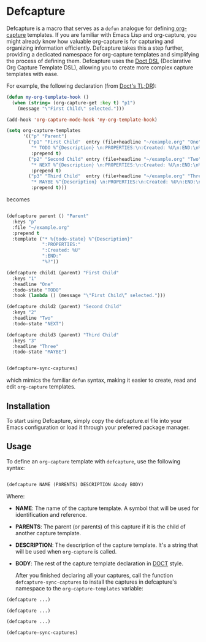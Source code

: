 
* Defcapture

Defcapture is a macro that serves as a ~defun~ analogue for defining[[https://orgmode.org/manual/Capture-templates.html][ org-capture]] templates. If you are familiar with Emacs Lisp and org-capture, you might already know how valuable org-capture is for capturing and organizing information efficiently. Defcapture takes this a step further, providing a dedicated namespace for org-capture templates and simplifying the process of defining them. Defcapture uses the [[https://github.com/progfolio/doct][Doct DSL]] (Declarative Org Capture Template DSL), allowing you to create more complex capture templates with ease.

For example, the following declaration (from [[https://github.com/progfolio/doct][Doct's TL;DR]]):

#+begin_src emacs-lisp
(defun my-org-template-hook ()
  (when (string= (org-capture-get :key t) "p1")
    (message "\"First Child\" selected.")))

(add-hook 'org-capture-mode-hook 'my-org-template-hook)

(setq org-capture-templates
      '(("p" "Parent")
        ("p1" "First Child"  entry (file+headline "~/example.org" "One")
         "* TODO %^{Description} \n:PROPERTIES:\n:Created: %U\n:END:\n%?"
         :prepend t)
        ("p2" "Second Child" entry (file+headline "~/example.org" "Two")
         "* NEXT %^{Description} \n:PROPERTIES:\n:Created: %U\n:END:\n%?"
         :prepend t)
        ("p3" "Third Child"  entry (file+headline "~/example.org" "Three")
         "* MAYBE %^{Description} \n:PROPERTIES:\n:Created: %U\n:END:\n%?"
         :prepend t)))

#+end_src

becomes

#+begin_src emacs-lisp

(defcapture parent () "Parent"
  :keys "p"
  :file "~/example.org"
  :prepend t
  :template ("* %{todo-state} %^{Description}"
             ":PROPERTIES:"
             ":Created: %U"
             ":END:"
             "%?"))

(defcapture child1 (parent) "First Child"
  :keys "1"
  :headline "One"
  :todo-state "TODO"
  :hook (lambda () (message "\"First Child\“ selected.")))

(defcapture child2 (parent) "Second Child"
  :keys "2"
  :headline "Two"
  :todo-state "NEXT")

(defcapture child3 (parent) "Third Child"
  :keys "3"
  :headline "Three"
  :todo-state "MAYBE")


(defcapture-sync-captures)
#+end_src


which mimics the familiar ~defun~ syntax, making it easier to create, read and edit ~org-capture~ templates.

** Installation

To start using Defcapture, simply copy the defcapture.el file into your Emacs configuration or load it through your preferred package manager.


** Usage

To define an ~org-capture~ template with ~defcapture~, use the following syntax:

#+begin_src emacs-lisp

(defcapture NAME (PARENTS) DESCRIPTION &body BODY)

#+end_src

Where:

- *NAME*: The name of the capture template. A symbol that will be used for identification and reference.
- *PARENTS*: The parent (or parents) of this capture if it is the child of another capture template.
- *DESCRIPTION*: The description of the capture template. It's a string that will be used when ~org-capture~ is called.
- *BODY*: The rest of the capture template declaration in [[https://github.com/progfolio/doct][DOCT]] style.

  After you finished declaring all your captures, call the function ~defcapture-sync-captures~ to install the captures in defcapture's namespace to the ~org-capture-templates~ variable:


#+begin_src emacs-lisp
(defcapture ...)

(defcapture ...)

(defcapture ...)

(defcapture-sync-captures)
#+end_src

